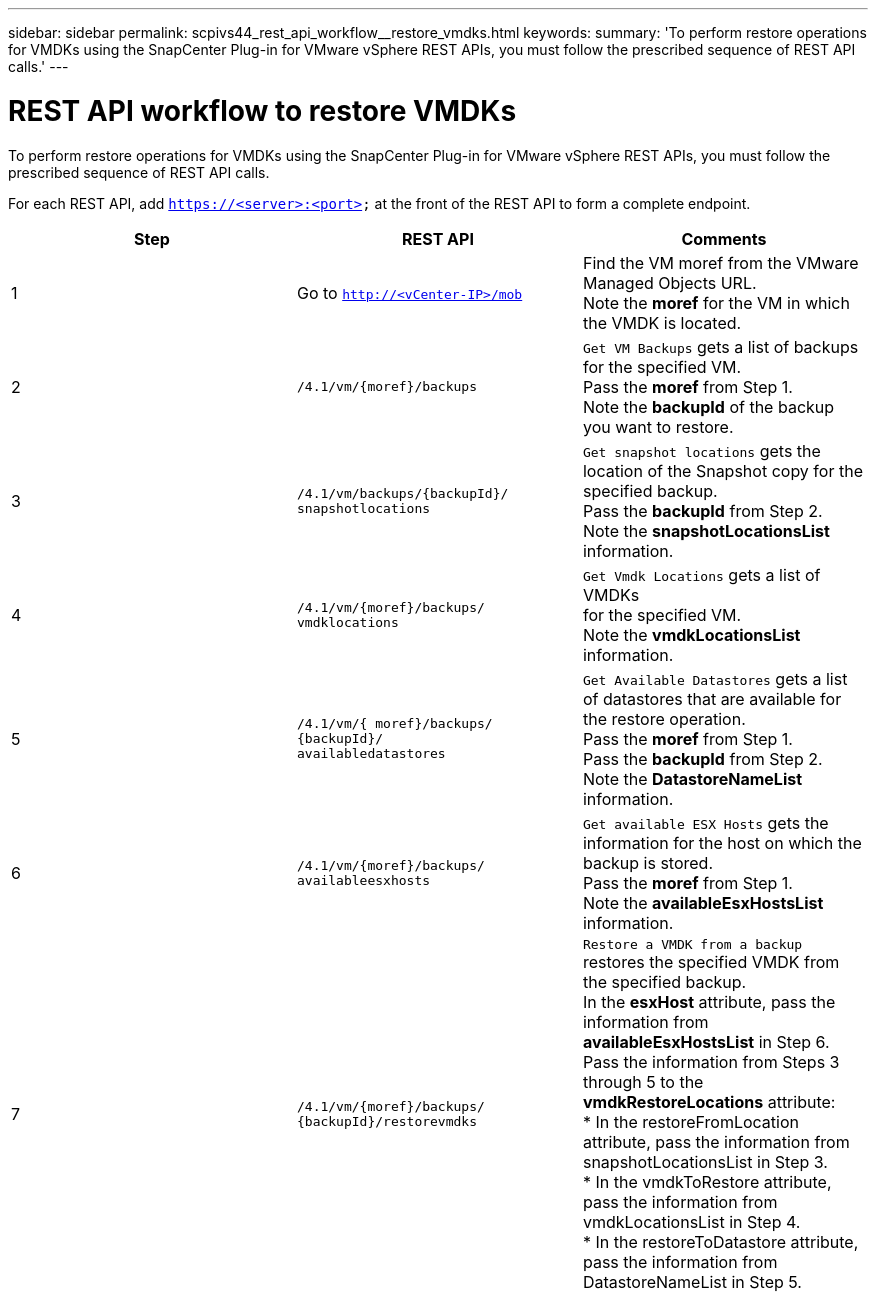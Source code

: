 ---
sidebar: sidebar
permalink: scpivs44_rest_api_workflow__restore_vmdks.html
keywords:
summary: 'To perform restore operations for VMDKs using the SnapCenter Plug-in for VMware vSphere REST APIs, you must follow the prescribed sequence of REST API calls.'
---

= REST API workflow to restore VMDKs
:hardbreaks:
:nofooter:
:icons: font
:linkattrs:
:imagesdir: ./media/

//
// This file was created with NDAC Version 2.0 (August 17, 2020)
//
// 2020-09-09 12:24:28.738608
//

[.lead]
To perform restore operations for VMDKs using the SnapCenter Plug-in for VMware vSphere REST APIs, you must follow the prescribed sequence of REST API calls.

For each REST API, add `https://<server>:<port>` at the front of the REST API to form a complete endpoint.

|===
|Step |REST API |Comments

|1
|Go to `http://<vCenter-IP>/mob`
|Find the VM moref from the VMware Managed Objects URL.
Note the *moref* for the VM in which the VMDK is located.
|2
|`/4.1/vm/{moref}/backups`
|`Get VM Backups` gets a list of backups for the specified VM.
Pass the *moref* from Step 1.
Note the *backupId* of the backup you want to restore.
|3
|`/4.1/vm/backups/{backupId}/
snapshotlocations`
|`Get snapshot locations` gets the location of the Snapshot copy for the specified backup.
Pass the *backupId* from Step 2.
Note the *snapshotLocationsList* information.
|4
|`/4.1/vm/{moref}/backups/
vmdklocations`
|`Get Vmdk Locations` gets a list of VMDKs
for the specified VM.
Note the *vmdkLocationsList* information.
|5
|`/4.1/vm/{ moref}/backups/
{backupId}/
availabledatastores`
|`Get Available Datastores` gets a list of datastores that are available for the restore operation.
Pass the *moref* from Step 1.
Pass the *backupId* from Step 2.
Note the *DatastoreNameList* information.
|6
|`/4.1/vm/{moref}/backups/
availableesxhosts`
|`Get available ESX Hosts` gets the information for the host on which the backup is stored.
Pass the *moref* from Step 1.
Note the *availableEsxHostsList* information.
|7
|`/4.1/vm/{moref}/backups/
{backupId}/restorevmdks`
|`Restore a VMDK from a backup` restores the specified VMDK from the specified backup.
In the *esxHost* attribute, pass the information from *availableEsxHostsList* in Step 6.
Pass the information from Steps 3 through 5 to the *vmdkRestoreLocations* attribute:
*  In the restoreFromLocation attribute, pass the information from snapshotLocationsList in Step 3.
*  In the vmdkToRestore attribute, pass the information from vmdkLocationsList in Step 4.
*  In the restoreToDatastore attribute, pass the information from DatastoreNameList in Step 5.
|===
